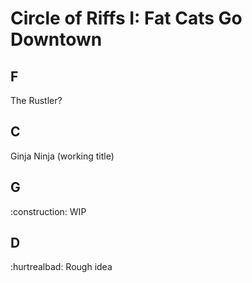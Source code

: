 * Circle of Riffs I: Fat Cats Go Downtown
[[file:officer_mcmeowmeow.jpg]]

** F
The Rustler?

** C
Ginja Ninja (working title)

** G
​:construction: WIP

** D
​:hurtrealbad: Rough idea
